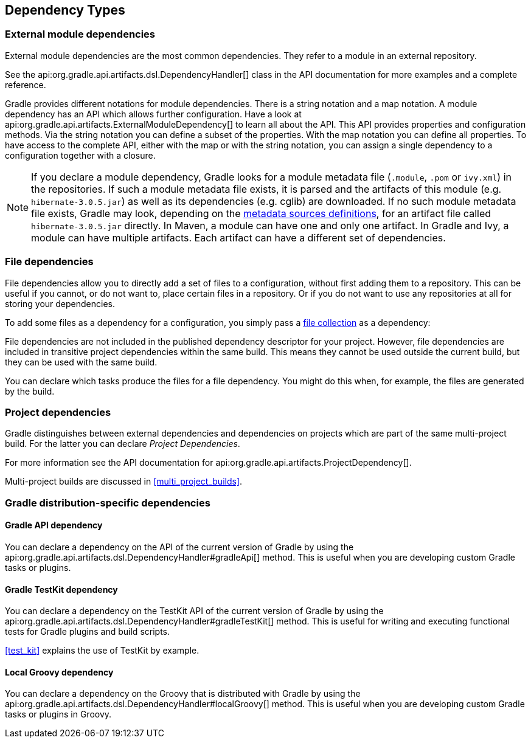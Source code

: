 [[dependency_types]]
== Dependency Types

[[sub:module_dependencies]]
=== External module dependencies

External module dependencies are the most common dependencies. They refer to a module in an external repository.

++++
<sample id="moduleDependencies" dir="userguide/artifacts/externalDependencies" title="Module dependencies">
    <sourcefile file="build.gradle" snippet="module-dependencies"/>
</sample>
++++

See the api:org.gradle.api.artifacts.dsl.DependencyHandler[] class in the API documentation for more examples and a complete reference.

Gradle provides different notations for module dependencies. There is a string notation and a map notation. A module dependency has an API which allows further configuration. Have a look at api:org.gradle.api.artifacts.ExternalModuleDependency[] to learn all about the API. This API provides properties and configuration methods. Via the string notation you can define a subset of the properties. With the map notation you can define all properties. To have access to the complete API, either with the map or with the string notation, you can assign a single dependency to a configuration together with a closure.

[NOTE]
====
If you declare a module dependency, Gradle looks for a module metadata file (`.module`, `.pom` or `ivy.xml`) in the repositories. If such a module metadata file exists, it is parsed and the artifacts of this module (e.g. `hibernate-3.0.5.jar`) as well as its dependencies (e.g. cglib) are downloaded. If no such module metadata file exists, Gradle may look, depending on the <<sub:supported_metadata_sources,metadata sources definitions>>, for an artifact file called `hibernate-3.0.5.jar` directly. In Maven, a module can have one and only one artifact. In Gradle and Ivy, a module can have multiple artifacts. Each artifact can have a different set of dependencies.
====

[[sub:file_dependencies]]
=== File dependencies

File dependencies allow you to directly add a set of files to a configuration, without first adding them to a repository. This can be useful if you cannot, or do not want to, place certain files in a repository. Or if you do not want to use any repositories at all for storing your dependencies.

To add some files as a dependency for a configuration, you simply pass a <<sec:file_collections,file collection>> as a dependency:

++++
<sample id="file-dependencies" dir="userguide/artifacts/externalDependencies" title="File dependencies">
    <sourcefile file="build.gradle" snippet="file-dependencies"/>
</sample>
++++

File dependencies are not included in the published dependency descriptor for your project. However, file dependencies are included in transitive project dependencies within the same build. This means they cannot be used outside the current build, but they can be used with the same build.

You can declare which tasks produce the files for a file dependency. You might do this when, for example, the files are generated by the build.

++++
<sample id="generatedFileDependencies" dir="userguide/artifacts/generatedFileDependencies" title="Generated file dependencies">
    <sourcefile file="build.gradle" snippet="generated-file-dependencies"/>
    <output args="-q list"/>
</sample>
++++

[[sub:project_dependencies]]
=== Project dependencies

Gradle distinguishes between external dependencies and dependencies on projects which are part of the same multi-project build. For the latter you can declare _Project Dependencies_.

++++
<sample id="project-dependencies" dir="java/multiproject/api" title="Project dependencies">
    <sourcefile file="build.gradle" snippet="project-dependencies"/>
</sample>
++++

For more information see the API documentation for api:org.gradle.api.artifacts.ProjectDependency[].

Multi-project builds are discussed in <<multi_project_builds>>.

[[sub:gradle_distribution_dependencies]]
=== Gradle distribution-specific dependencies

[[sub:api_dependencies]]
==== Gradle API dependency

You can declare a dependency on the API of the current version of Gradle by using the api:org.gradle.api.artifacts.dsl.DependencyHandler#gradleApi[] method. This is useful when you are developing custom Gradle tasks or plugins.

++++
<sample id="gradle-api-dependencies" dir="customPlugin/plugin" title="Gradle API dependencies">
    <sourcefile file="build.gradle" snippet="gradle-api-dependencies"/>
</sample>
++++

[[sub:testkit_dependencies]]
==== Gradle TestKit dependency

You can declare a dependency on the TestKit API of the current version of Gradle by using the api:org.gradle.api.artifacts.dsl.DependencyHandler#gradleTestKit[] method. This is useful for writing and executing functional tests for Gradle plugins and build scripts.

++++
<sample id="gradle-testkit-dependencies" dir="testKit/gradleRunner/junitQuickstart" title="Gradle TestKit dependencies">
    <sourcefile file="build.gradle" snippet="declare-gradle-testkit-dependency"/>
</sample>
++++

<<test_kit>> explains the use of TestKit by example.

[[sub:groovy_dependencies]]
==== Local Groovy dependency

You can declare a dependency on the Groovy that is distributed with Gradle by using the api:org.gradle.api.artifacts.dsl.DependencyHandler#localGroovy[] method. This is useful when you are developing custom Gradle tasks or plugins in Groovy.

++++
<sample id="local-groovy-dependencies" dir="customPlugin/plugin" title="Gradle's Groovy dependencies">
    <sourcefile file="build.gradle" snippet="local-groovy-dependencies"/>
</sample>
++++

